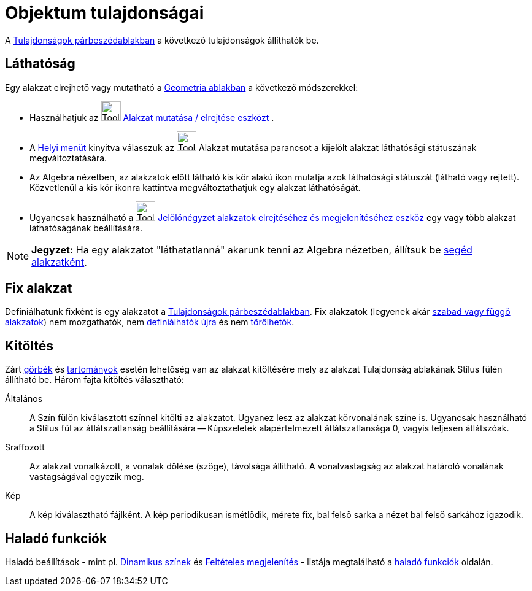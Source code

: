 = Objektum tulajdonságai
:page-en: Object_Properties
ifdef::env-github[:imagesdir: /hu/modules/ROOT/assets/images]

A xref:/Tulajdonságok_párbeszédablak.adoc[Tulajdonságok párbeszédablakban] a következő tulajdonságok állíthatók be.

== Láthatóság

Egy alakzat elrejhető vagy mutatható a xref:/Geometria_ablak.adoc[Geometria ablakban] a következő módszerekkel:

* Használhatjuk az image:Tool_Show_Hide_Object.gif[Tool Show Hide Object.gif,width=32,height=32]
xref:/tools/Alakzat_mutatása_elrejtése.adoc[Alakzat mutatása / elrejtése eszközt] .
* A xref:/Helyi_menü.adoc[Helyi menüt] kinyitva válasszuk az image:Tool_Show_Hide_Object.gif[Tool Show Hide
Object.gif,width=32,height=32] Alakzat mutatása parancsot a kijelölt alakzat láthatósági státuszának megváltoztatására.
* Az Algebra nézetben, az alakzatok előtt látható kis kör alakú ikon mutatja azok láthatósági státuszát (látható vagy
rejtett). Közvetlenül a kis kör ikonra kattintva megváltoztathatjuk egy alakzat láthatóságát.
* Ugyancsak használható a image:Tool_Check_Box_to_Show_Hide_Objects.gif[Tool Check Box to Show Hide
Objects.gif,width=32,height=32] xref:/tools/Jelölőnégyzet_alakzatok_elrejtéséhez_és_megjelenítéséhez.adoc[Jelölőnégyzet
alakzatok elrejtéséhez és megjelenítéséhez eszköz] egy vagy több alakzat láthatóságának beállítására.

[NOTE]
====

*Jegyzet:* Ha egy alakzatot "láthatatlanná" akarunk tenni az Algebra nézetben, állítsuk be
xref:/Szabad_Függő_és_Segéd_alakzatok.adoc[segéd alakzatként].

====

== Fix alakzat

Definiálhatunk fixként is egy alakzatot a xref:/Tulajdonságok_párbeszédablak.adoc[Tulajdonságok párbeszédablakban]. Fix
alakzatok (legyenek akár xref:/Szabad_Függő_és_Segéd_alakzatok.adoc[szabad vagy függő alakzatok]) nem mozgathatók, nem
xref:/Újradefiniálás_párdbeszédablak.adoc[definiálhatók újra] és nem xref:/tools/Alakzatok_törlése.adoc[törölhetők].

== Kitöltés

Zárt xref:/Görbék.adoc[görbék] és xref:/Geometriai_alakzatok.adoc[tartományok] esetén lehetőség van az alakzat
kitöltésére mely az alakzat Tulajdonság ablakának Stílus fülén állítható be. Három fajta kitöltés választható:

Általános::
  A Szín fülön kiválasztott színnel kitölti az alakzatot. Ugyanez lesz az alakzat körvonalának színe is. Ugyancsak
  használható a Stílus fül az átlátszatlanság beállítására -- Kúpszeletek alapértelmezett átlátszatlansága 0, vagyis
  teljesen átlátszóak.
Sraffozott::
  Az alakzat vonalkázott, a vonalak dőlése (szöge), távolsága állítható. A vonalvastagság az alakzat határoló vonalának
  vastagságával egyezik meg.
Kép::
  A kép kiválasztható fájlként. A kép periodikusan ismétlődik, mérete fix, bal felső sarka a nézet bal felső sarkához
  igazodik.

== Haladó funkciók

Haladó beállítások - mint pl. xref:/Dinamikus_színek.adoc[Dinamikus színek] és
xref:/Feltételes_megjelenítés.adoc[Feltételes megjelenítés] - listája megtalálható a xref:/Haladó_funkicók.adoc[haladó
funkciók] oldalán.
